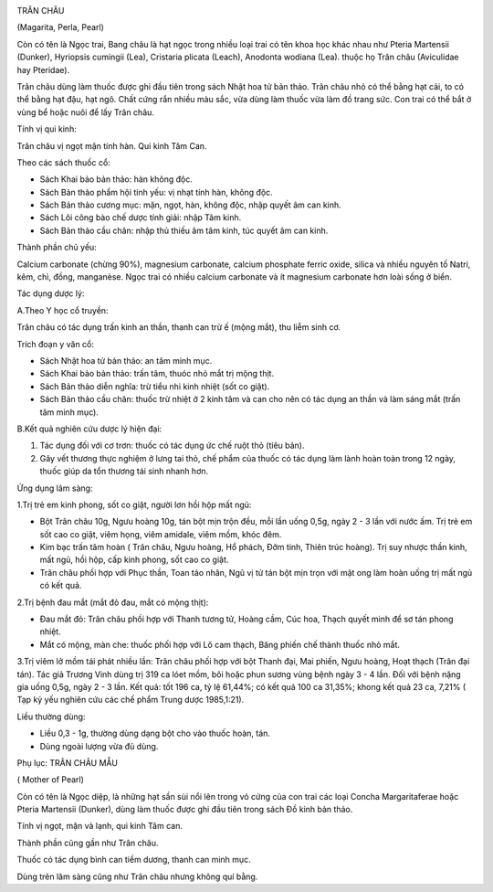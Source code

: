 |image0|

TRÂN CHÂU

(Magarita, Perla, Pearl)

Còn có tên là Ngọc trai, Bang châu là hạt ngọc trong nhiều loại trai có
tên khoa học khác nhau như Pteria Martensii (Dunker), Hyriopsis cumingii
(Lea), Cristaria plicata (Leach), Anodonta wodiana (Lea). thuộc họ Trân
châu (Aviculidae hay Pteridae).

Trân châu dùng làm thuốc được ghi đầu tiên trong sách Nhật hoa tử bản
thảo. Trân châu nhỏ có thể bằng hạt cải, to có thể bằng hạt đậu, hạt
ngô. Chất cứng rắn nhiều màu sắc, vừa dùng làm thuốc vừa làm đồ trang
sức. Con trai có thể bắt ở vùng bể hoặc nuôi để lấy Trân châu.

Tính vị qui kinh:

Trân châu vị ngọt mặn tính hàn. Qui kinh Tâm Can.

Theo các sách thuốc cổ:

-  Sách Khai bảo bản thảo: hàn không độc.
-  Sách Bản thảo phẩm hội tinh yếu: vị nhạt tính hàn, không độc.
-  Sách Bản thảo cương mục: mặn, ngọt, hàn, không độc, nhập quyết âm can
   kinh.
-  Sách Lôi công bào chế dược tính giải: nhập Tâm kinh.
-  Sách Bản thảo cầu chân: nhập thủ thiếu âm tâm kinh, túc quyết âm can
   kinh.

Thành phần chủ yếu:

Calcium carbonate (chừng 90%), magnesium carbonate, calcium phosphate
ferric oxide, silica và nhiều nguyên tố Natri, kẽm, chì, đồng,
manganèse. Ngọc trai có nhiều calcium carbonate và ít magnesium
carbonate hơn loài sống ở biển.

Tác dụng dược lý:

A.Theo Y học cổ truyền:

Trân châu có tác dụng trấn kinh an thần, thanh can trừ ế (mộng mắt), thu
liễm sinh cơ.

Trích đoạn y văn cổ:

-  Sách Nhật hoa tử bản thảo: an tâm minh mục.
-  Sách Khai bảo bản thảo: trấn tâm, thuóc nhỏ mắt trị mộng thịt.
-  Sách Bản thảo diễn nghĩa: trừ tiểu nhi kinh nhiệt (sốt co giật).
-  Sách Bản thảo cầu chân: thuốc trừ nhiệt ở 2 kinh tâm và can cho nên
   có tác dụng an thần và làm sáng mắt (trấn tâm minh mục).

B.Kết quả nghiên cứu dược lý hiện đại:

#. Tác dụng đối với cơ trơn: thuốc có tác dụng ức chế ruột thỏ (tiêu
   bản).
#. Gây vết thương thực nghiệm ở lưng tai thỏ, chế phẩm của thuốc có tác
   dụng làm lành hoàn toàn trong 12 ngày, thuốc giúp da tổn thương tái
   sinh nhanh hơn.

Ứng dụng lâm sàng:

1.Trị trẻ em kinh phong, sốt co giật, người lơn hồi hộp mất ngủ:

-  Bột Trân châu 10g, Ngưu hoàng 10g, tán bột mịn trộn đều, mỗi lần uống
   0,5g, ngày 2 - 3 lần với nước ấm. Trị trẻ em sốt cao co giật, viêm
   họng, viêm amidale, viêm mồm, khóc đêm.
-  Kim bạc trấn tâm hoàn ( Trân châu, Ngưu hoàng, Hổ phách, Đởm tinh,
   Thiên trúc hoàng). Trị suy nhược thần kinh, mất ngủ, hồi hộp, cấp
   kinh phong, sốt cao co giật.
-  Trân châu phối hợp với Phục thần, Toan táo nhân, Ngũ vị tử tán bột
   mịn trọn với mật ong làm hoàn uống trị mất ngủ có kết quả.

2.Trị bệnh đau mắt (mắt đỏ đau, mắt có mộng thịt):

-  Đau mắt đỏ: Trân châu phối hợp với Thanh tương tử, Hoàng cầm, Cúc
   hoa, Thạch quyết minh để sơ tán phong nhiệt.
-  Mắt có mộng, màn che: thuốc phối hợp với Lô cam thạch, Băng phiến chế
   thành thuốc nhỏ mắt.

3.Trị viêm lở mồm tái phát nhiều lần: Trân châu phối hợp với bột Thanh
đại, Mai phiến, Ngưu hoàng, Hoạt thạch (Trân đại tán). Tác giả Trương
Vinh dùng trị 319 ca lóet mồm, bôi hoặc phun sương vùng bệnh ngày 3 - 4
lần. Đối với bệnh nặng gia uống 0,5g, ngày 2 - 3 lần. Kết quả: tốt 196
ca, tỷ lệ 61,44%; có kết quả 100 ca 31,35%; khong kết quả 23 ca, 7,21% (
Tạp kỷ yếu nghiên cứu các chế phẩm Trung dược 1985,1:21).

Liều thường dùng:

-  Liều 0,3 - 1g, thường dùng dạng bột cho vào thuốc hoàn, tán.
-  Dùng ngoài lượng vừa đủ dùng.

Phụ lục: TRÂN CHÂU MẪU

( Mother of Pearl)

Còn có tên là Ngọc diệp, là những hạt sần sùi nổi lên trong vỏ cứng của
con trai các loại Concha Margaritaferae hoặc Pteria Martensii (Dunker),
dùng làm thuốc được ghi đầu tiên trong sách Đồ kinh bản thảo.

Tính vị ngọt, mặn và lạnh, qui kinh Tâm can.

Thành phần cũng gần như Trân châu.

Thuốc có tác dụng bình can tiềm dương, thanh can minh mục.

Dùng trên lâm sàng cũng như Trân châu nhưng không quí bằng.

 

.. |image0| image:: TRANCHAU.JPG
   :width: 50px
   :height: 50px
   :target: TRANCHAU_.HTM
